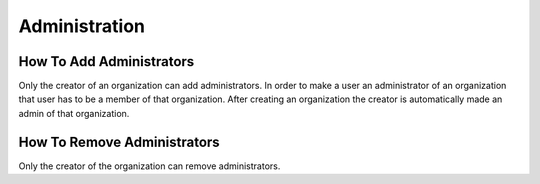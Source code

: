 Administration
==============


How To Add Administrators
-------------------------

Only the creator of an organization can add administrators. In order to make a user an administrator of an organization that user has to be a member of that organization.
After creating an organization the creator is automatically made an admin of that organization.

How To Remove Administrators
----------------------------

Only the creator of the organization can remove administrators. 